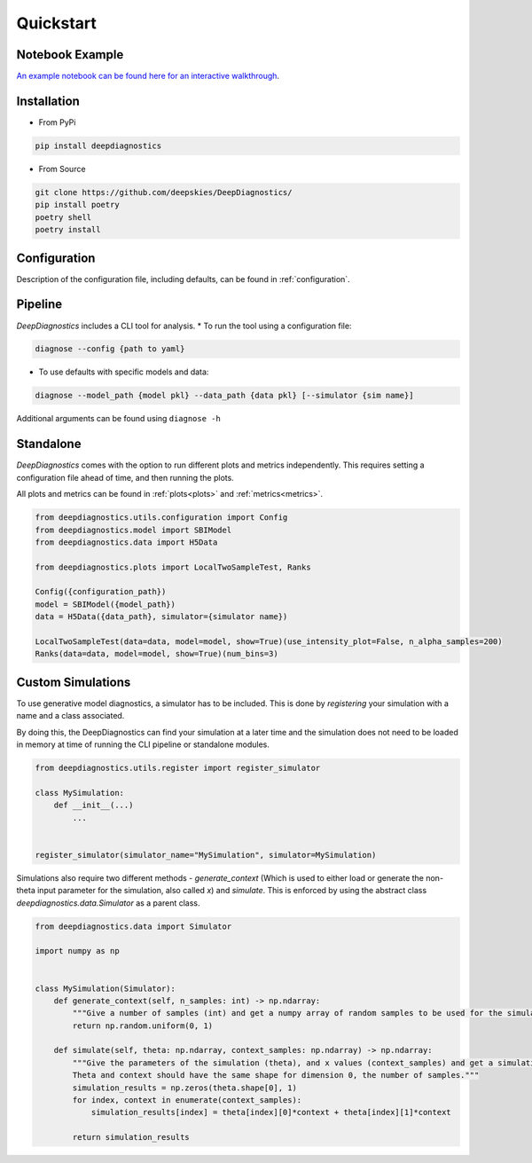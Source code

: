 Quickstart 
============

Notebook Example 
-----------------

`An example notebook can be found here for an interactive walkthrough <https://github.com/deepskies/DeepDiagnostics/blob/main/notebooks/example.ipynb>`_. 

Installation 
--------------

* From PyPi 
.. code-block:: bash

    pip install deepdiagnostics


* From Source 
.. code-block:: bash
    
    git clone https://github.com/deepskies/DeepDiagnostics/ 
    pip install poetry 
    poetry shell 
    poetry install


Configuration 
----

Description of the configuration file, including defaults, can be found in :ref:`configuration`.

Pipeline 
---------

`DeepDiagnostics` includes a CLI tool for analysis. 
* To run the tool using a configuration file: 

.. code-block:: bash 

    diagnose --config {path to yaml}


* To use defaults with specific models and data: 

.. code-block:: bash

    diagnose --model_path {model pkl} --data_path {data pkl} [--simulator {sim name}]


Additional arguments can be found using ``diagnose -h``

Standalone 
----

`DeepDiagnostics` comes with the option to run different plots and metrics independently. 
This requires setting a configuration file ahead of time, and then running the plots. 

All plots and metrics can be found in :ref:`plots<plots>` and :ref:`metrics<metrics>`. 


.. code-block:: python 

    from deepdiagnostics.utils.configuration import Config 
    from deepdiagnostics.model import SBIModel 
    from deepdiagnostics.data import H5Data

    from deepdiagnostics.plots import LocalTwoSampleTest, Ranks

    Config({configuration_path})
    model = SBIModel({model_path})
    data = H5Data({data_path}, simulator={simulator name})

    LocalTwoSampleTest(data=data, model=model, show=True)(use_intensity_plot=False, n_alpha_samples=200)
    Ranks(data=data, model=model, show=True)(num_bins=3)


Custom Simulations
-------------------

To use generative model diagnostics, a simulator has to be included. 
This is done by `registering` your simulation with a name and a class associated. 

By doing this, the DeepDiagnostics can find your simulation at a later time and the simulation does not need to be loaded in memory at time of running the CLI pipeline or standalone modules.

.. code-block:: python 

    from deepdiagnostics.utils.register import register_simulator

    class MySimulation: 
        def __init__(...)
            ...
    

    register_simulator(simulator_name="MySimulation", simulator=MySimulation)


Simulations also require two different methods - `generate_context` (Which is used to either load or generate the non-theta input parameter for the simulation, also called `x`) and `simulate`. 
This is enforced by using the abstract class `deepdiagnostics.data.Simulator` as a parent class. 

.. code-block:: python 
    
    from deepdiagnostics.data import Simulator

    import numpy as np 


    class MySimulation(Simulator): 
        def generate_context(self, n_samples: int) -> np.ndarray:
            """Give a number of samples (int) and get a numpy array of random samples to be used for the simulation"""
            return np.random.uniform(0, 1)

        def simulate(self, theta: np.ndarray, context_samples: np.ndarray) -> np.ndarray:
            """Give the parameters of the simulation (theta), and x values (context_samples) and get a simulation sample.
            Theta and context should have the same shape for dimension 0, the number of samples."""
            simulation_results = np.zeros(theta.shape[0], 1)
            for index, context in enumerate(context_samples): 
                simulation_results[index] = theta[index][0]*context + theta[index][1]*context

            return simulation_results
